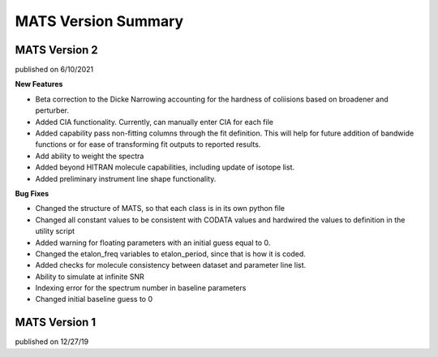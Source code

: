 MATS Version Summary
====================

MATS Version 2
++++++++++++++
published on 6/10/2021

**New Features**

- Beta correction to the Dicke Narrowing accounting for the hardness of coliisions based on broadener and perturber.  
- Added CIA functionality.  Currently, can manually enter CIA for each file
- Added capability pass non-fitting columns through the fit definition.  This will help for future addition of bandwide functions or for ease of transforming fit outputs to reported results.
- Add ability to weight the spectra
- Added beyond HITRAN molecule capabilities, including update of isotope list.
- Added preliminary instrument line shape functionality.


**Bug Fixes**

- Changed the structure of MATS, so that each class is in its own python file
- Changed all constant values to be consistent with CODATA values and hardwired the values to definition in the utility script
- Added warning for floating parameters with an initial guess equal to 0.
- Changed the etalon_freq variables to etalon_period, since that is how it is coded.
- Added checks for molecule consistency between dataset and parameter line list.
- Ability to simulate at infinite SNR
- Indexing error for the spectrum number in baseline parameters
- Changed initial baseline guess to 0

MATS Version 1
++++++++++++++
published on 12/27/19


